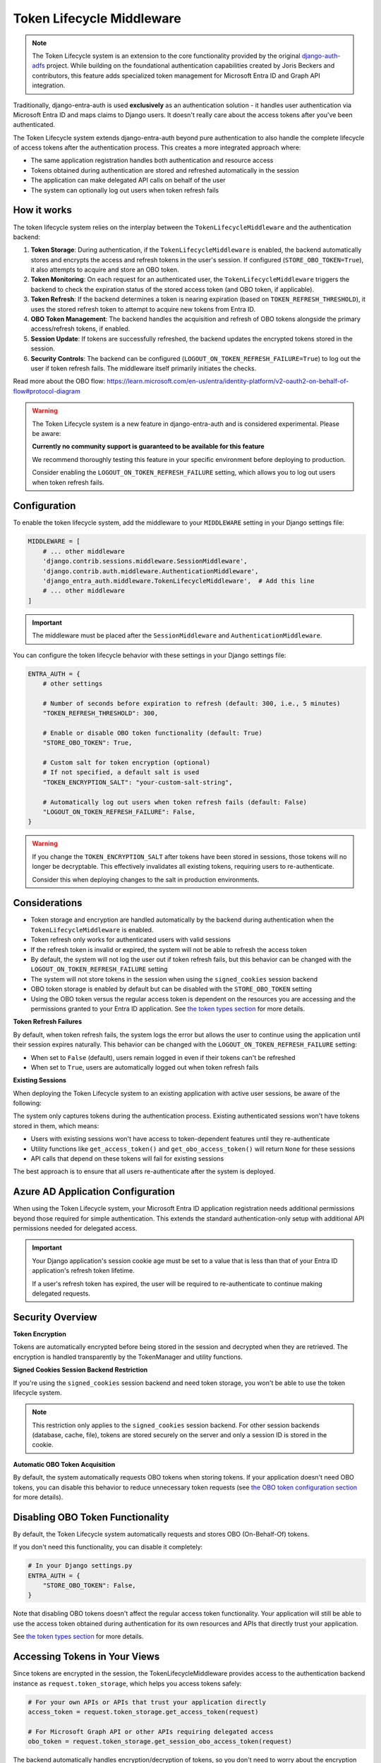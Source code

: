 Token Lifecycle Middleware
==========================

.. note::
   The Token Lifecycle system is an extension to the core functionality provided by the original
   `django-auth-adfs <https://github.com/snok/django-auth-adfs>`_ project. While building on the foundational
   authentication capabilities created by Joris Beckers and contributors, this feature adds specialized
   token management for Microsoft Entra ID and Graph API integration.

Traditionally, django-entra-auth is used **exclusively** as an authentication solution - it handles user authentication
via Microsoft Entra ID and maps claims to Django users. It doesn't really care about the access tokens after you've been authenticated.

The Token Lifecycle system extends django-entra-auth beyond pure authentication to also handle the complete lifecycle of access tokens
after the authentication process. This creates a more integrated approach where:

* The same application registration handles both authentication and resource access
* Tokens obtained during authentication are stored and refreshed automatically in the session
* The application can make delegated API calls on behalf of the user
* The system can optionally log out users when token refresh fails

How it works
------------

The token lifecycle system relies on the interplay between the ``TokenLifecycleMiddleware`` and the authentication backend:

1.  **Token Storage**: During authentication, if the ``TokenLifecycleMiddleware`` is enabled, the backend automatically stores and encrypts the access and refresh tokens in the user's session. If configured (``STORE_OBO_TOKEN=True``), it also attempts to acquire and store an OBO token.
2.  **Token Monitoring**: On each request for an authenticated user, the ``TokenLifecycleMiddleware`` triggers the backend to check the expiration status of the stored access token (and OBO token, if applicable).
3.  **Token Refresh**: If the backend determines a token is nearing expiration (based on ``TOKEN_REFRESH_THRESHOLD``), it uses the stored refresh token to attempt to acquire new tokens from Entra ID.
4.  **OBO Token Management**: The backend handles the acquisition and refresh of OBO tokens alongside the primary access/refresh tokens, if enabled.
5.  **Session Update**: If tokens are successfully refreshed, the backend updates the encrypted tokens stored in the session.
6.  **Security Controls**: The backend can be configured (``LOGOUT_ON_TOKEN_REFRESH_FAILURE=True``) to log out the user if token refresh fails. The middleware itself primarily initiates the checks.

Read more about the OBO flow: https://learn.microsoft.com/en-us/entra/identity-platform/v2-oauth2-on-behalf-of-flow#protocol-diagram


.. warning::
    The Token Lifecycle system is a new feature in django-entra-auth and is considered experimental.
    Please be aware:

    **Currently no community support is guaranteed to be available for this feature**

    We recommend thoroughly testing this feature in your specific environment before deploying to production.

    Consider enabling the ``LOGOUT_ON_TOKEN_REFRESH_FAILURE`` setting,
    which allows you to log out users when token refresh fails.


Configuration
-------------

To enable the token lifecycle system, add the middleware to your ``MIDDLEWARE`` setting in your Django settings file:

.. code-block:: python

    MIDDLEWARE = [
        # ... other middleware
        'django.contrib.sessions.middleware.SessionMiddleware',
        'django.contrib.auth.middleware.AuthenticationMiddleware',
        'django_entra_auth.middleware.TokenLifecycleMiddleware',  # Add this line
        # ... other middleware
    ]

.. important::
    The middleware must be placed after the ``SessionMiddleware`` and ``AuthenticationMiddleware``.


You can configure the token lifecycle behavior with these settings in your Django settings file:

.. code-block:: python

    ENTRA_AUTH = {
        # other settings

        # Number of seconds before expiration to refresh (default: 300, i.e., 5 minutes)
        "TOKEN_REFRESH_THRESHOLD": 300,

        # Enable or disable OBO token functionality (default: True)
        "STORE_OBO_TOKEN": True,

        # Custom salt for token encryption (optional)
        # If not specified, a default salt is used
        "TOKEN_ENCRYPTION_SALT": "your-custom-salt-string",

        # Automatically log out users when token refresh fails (default: False)
        "LOGOUT_ON_TOKEN_REFRESH_FAILURE": False,
    }

.. warning::
    If you change the ``TOKEN_ENCRYPTION_SALT`` after tokens have been stored in sessions, those tokens will no longer be decryptable.
    This effectively invalidates all existing tokens, requiring users to re-authenticate.

    Consider this when deploying changes to the salt in production environments.

Considerations
--------------

- Token storage and encryption are handled automatically by the backend during authentication when the ``TokenLifecycleMiddleware`` is enabled.
- Token refresh only works for authenticated users with valid sessions
- If the refresh token is invalid or expired, the system will not be able to refresh the access token
- By default, the system will not log the user out if token refresh fails, but this behavior can be changed with the ``LOGOUT_ON_TOKEN_REFRESH_FAILURE`` setting
- The system will not store tokens in the session when using the ``signed_cookies`` session backend
- OBO token storage is enabled by default but can be disabled with the ``STORE_OBO_TOKEN`` setting
- Using the OBO token versus the regular access token is dependent on the resources you are accessing and the permissions granted to your Entra ID application. See `the token types section <#understanding-access-tokens-vs-obo-tokens>`_ for more details.

**Token Refresh Failures**

By default, when token refresh fails, the system logs the error but allows the user to continue using the application until their session expires naturally. This behavior can be changed with the ``LOGOUT_ON_TOKEN_REFRESH_FAILURE`` setting:

- When set to ``False`` (default), users remain logged in even if their tokens can't be refreshed
- When set to ``True``, users are automatically logged out when token refresh fails

**Existing Sessions**

When deploying the Token Lifecycle system to an existing application with active user sessions, be aware of the following:

The system only captures tokens during the authentication process. Existing authenticated sessions won't have tokens stored in them, which means:

- Users with existing sessions won't have access to token-dependent features until they re-authenticate
- Utility functions like ``get_access_token()`` and ``get_obo_access_token()`` will return ``None`` for these sessions
- API calls that depend on these tokens will fail for existing sessions

The best approach is to ensure that all users re-authenticate after the system is deployed.

Azure AD Application Configuration
----------------------------------

When using the Token Lifecycle system, your Microsoft Entra ID application registration needs additional permissions
beyond those required for simple authentication. This extends the standard authentication-only setup with additional
API permissions needed for delegated access.

.. important::
    Your Django application's session cookie age must be set to a value that is less than that of your Entra ID application's refresh token lifetime.

    If a user's refresh token has expired, the user will be required to re-authenticate to continue making delegated requests.

Security Overview
-----------------------

**Token Encryption**

Tokens are automatically encrypted before being stored in the session and decrypted when they are retrieved.
The encryption is handled transparently by the TokenManager and utility functions.

**Signed Cookies Session Backend Restriction**

If you're using the ``signed_cookies`` session backend and need token storage, you won't be able to use the token lifecycle system.

.. note::
    This restriction only applies to the ``signed_cookies`` session backend. For other session backends (database, cache, file),
    tokens are stored securely on the server and only a session ID is stored in the cookie.

**Automatic OBO Token Acquisition**

By default, the system automatically requests OBO tokens when storing tokens. If your application doesn't need OBO tokens, you can disable this behavior to reduce unnecessary token requests (see `the OBO token configuration section <#disabling-obo-token-functionality>`_ for more details).

Disabling OBO Token Functionality
---------------------------------

By default, the Token Lifecycle system automatically requests and stores OBO (On-Behalf-Of) tokens.

If you don't need this functionality, you can disable it completely:

.. code-block:: python

    # In your Django settings.py
    ENTRA_AUTH = {
        "STORE_OBO_TOKEN": False,
    }

Note that disabling OBO tokens doesn't affect the regular access token functionality. Your application will still be able to use the access token obtained during authentication for its own resources and APIs that directly trust your application.

See `the token types section <#understanding-access-tokens-vs-obo-tokens>`_ for more details.

Accessing Tokens in Your Views
------------------------------

Since tokens are encrypted in the session, the TokenLifecycleMiddleware provides access to the authentication backend instance as ``request.token_storage``, which helps you access tokens safely:

.. code-block:: python

    # For your own APIs or APIs that trust your application directly
    access_token = request.token_storage.get_access_token(request)

    # For Microsoft Graph API or other APIs requiring delegated access
    obo_token = request.token_storage.get_session_obo_access_token(request)

The backend automatically handles encryption/decryption of tokens, so you don't need to worry about the encryption details.

.. warning::
    You should always use the ``request.token_storage`` methods to access tokens rather than accessing them directly from the session.
    Direct access to the raw token data stored in the session will give you the encrypted token, not the actual token value.

Examples
----------------------

Here are practical examples of using the token storage in your views:

Using with Microsoft Graph API
~~~~~~~~~~~~~~~~~~~~~~~~~~~~~~

This example demonstrates using the OBO token to access Microsoft Graph API

.. code-block:: python

    from django.contrib.auth.decorators import login_required
    from django.http import JsonResponse
    import requests

    @login_required
    def me_view(request):
        """Get the user's profile from Microsoft Graph API"""
        obo_token = request.token_storage.get_session_obo_access_token(request)

        if not obo_token:
            return JsonResponse({"error": "No OBO token available"}, status=401)

        headers = {
            "Authorization": f"Bearer {obo_token}",
            "Content-Type": "application/json",
        }

        try:
            response = requests.get("https://graph.microsoft.com/v1.0/me", headers=headers)
            response.raise_for_status()
            return JsonResponse(response.json())
        except requests.exceptions.RequestException as e:
            return JsonResponse(
                {"error": "Failed to fetch user profile", "details": str(e)},
                status=500
            )

Using with Custom Entra ID-Protected API
~~~~~~~~~~~~~~~~~~~~~~~~~~~~~~~~~~~~~

This example shows how to use the OBO token to access a custom API protected by Entra ID that supports the OBO flow.

.. code-block:: python

    from django.contrib.auth.decorators import login_required
    from django.http import JsonResponse
    import requests

    @login_required
    def custom_api_view(request):
        """Access a custom API using OBO token"""
        obo_token = request.token_storage.get_session_obo_access_token(request)

        if not obo_token:
            return JsonResponse({"error": "No OBO token available"}, status=401)

        headers = {
            "Authorization": f"Bearer {obo_token}",
            "Content-Type": "application/json",
        }

        try:
            response = requests.get(
                "https://your-custom-api.example.com/data",
                headers=headers
            )
            response.raise_for_status()
            return JsonResponse(response.json())
        except requests.exceptions.RequestException as e:
            return JsonResponse(
                {"error": "Failed to fetch data", "details": str(e)},
                status=500
            )

Using with Direct Resource Access
~~~~~~~~~~~~~~~~~~~~~~~~~~~~~~~~~

For APIs that directly trust your application (no OBO flow needed), use the regular access token:

.. code-block:: python

    from rest_framework.views import APIView
    from rest_framework.response import Response
    import requests

    class ExternalApiView(APIView):
        def get(self, request):
            """Call an API that accepts your application's token"""
            token = request.token_storage.get_access_token(request)

            if not token:
                return Response({"error": "No access token available"}, status=401)

            headers = {"Authorization": f"Bearer {token}"}
            response = requests.get("https://api.example.com/data", headers=headers)

            return Response(response.json())

Debug view
----------

The following example code demonstrates a debug view to check the values of the tokens stored in the session:

.. code-block:: python

    import requests
    from django.contrib.auth.decorators import login_required
    from django.http import JsonResponse
    from datetime import datetime
    from django_entra_auth.backend import AdfsBaseBackend

    @login_required
    def debug_view(request):
        """
        Debug view that provides detailed information about the authentication state,
        tokens, and session data.
        """
        if not request.user.is_authenticated:
            return JsonResponse({"authenticated": False})

        backend = request.token_storage if hasattr(request, "token_storage") else AdfsBaseBackend()

        # Basic session token info
        session_info = {
            "has_access_token": backend.ACCESS_TOKEN_KEY in request.session,
            "has_refresh_token": backend.REFRESH_TOKEN_KEY in request.session,
            "has_expires_at": backend.TOKEN_EXPIRES_AT_KEY in request.session,
        }

        # Add token expiration details if available
        if backend.TOKEN_EXPIRES_AT_KEY in request.session:
            try:
                expires_at = datetime.fromisoformat(
                    request.session[backend.TOKEN_EXPIRES_AT_KEY]
                )
                now = datetime.now()
                session_info["token_expires_at"] = expires_at.isoformat()
                session_info["expires_in_seconds"] = max(
                    0, int((expires_at - now).total_seconds())
                )
                session_info["is_expired"] = expires_at <= now
            except (ValueError, TypeError) as e:
                session_info["expiration_parse_error"] = str(e)

        # Show raw encrypted tokens for debugging
        if backend.ACCESS_TOKEN_KEY in request.session:
            raw_token = request.session[backend.ACCESS_TOKEN_KEY]
            session_info["raw_token_preview"] = f"{raw_token[:10]}...{raw_token[-10:]}"
            session_info["raw_token_length"] = len(raw_token)

            # Try to decode as JWT without decryption (should fail if properly encrypted)
            try:
                import jwt
                jwt.decode(raw_token, options={"verify_signature": False})
                session_info["is_encrypted"] = False
            except:
                session_info["is_encrypted"] = True

        # Get properly decrypted access token
        try:
            access_token = backend.get_access_token(request)
            session_info["decrypted_access_token_available"] = access_token is not None

            if access_token:
                if len(access_token) > 20:
                    session_info["decrypted_access_token_preview"] = (
                        f"{access_token[:10]}...{access_token[-10:]}"
                    )
                session_info["decrypted_access_token_length"] = len(access_token)

                # Try to decode as JWT (should succeed if properly decrypted)
                try:
                    import jwt
                    decoded = jwt.decode(access_token, options={"verify_signature": False})
                    session_info["jwt_decode_success"] = True
                    # Add some basic JWT info without exposing sensitive data
                    if "exp" in decoded:
                        exp_time = datetime.fromtimestamp(decoded["exp"])
                        session_info["jwt_expiry"] = exp_time.isoformat()
                except Exception as e:
                    session_info["jwt_decode_error"] = str(e)
        except Exception as e:
            session_info["access_token_error"] = f"Error getting access token: {str(e)}"

        # Check if OBO token is available
        try:
            obo_token = backend.get_session_obo_access_token(request)
            obo_info = {
                "has_obo_token": obo_token is not None,
            }

            # Show raw encrypted OBO token if available
            if backend.OBO_ACCESS_TOKEN_KEY in request.session:
                raw_obo = request.session[backend.OBO_ACCESS_TOKEN_KEY]
                obo_info["raw_obo_preview"] = f"{raw_obo[:10]}...{raw_obo[-10:]}"
                obo_info["raw_obo_length"] = len(raw_obo)

            if obo_token:
                if len(obo_token) > 20:
                    obo_info["obo_token_preview"] = f"{obo_token[:10]}...{obo_token[-10:]}"
                obo_info["obo_token_length"] = len(obo_token)

                # Try to decode as JWT (should succeed if properly decrypted)
                try:
                    import jwt
                    decoded = jwt.decode(obo_token, options={"verify_signature": False})
                    obo_info["jwt_decode_success"] = True
                    # Add some basic JWT info without exposing sensitive data
                    if "exp" in decoded:
                        exp_time = datetime.fromtimestamp(decoded["exp"])
                        obo_info["jwt_expiry"] = exp_time.isoformat()
                except Exception as e:
                    obo_info["jwt_decode_error"] = str(e)
        except Exception as e:
            obo_info = {"error": f"Error getting OBO token: {str(e)}"}

        # Return all the collected information
        return JsonResponse(
            {
                "authenticated": True,
                "user": {
                    "id": request.user.id,
                    "username": request.user.username,
                    "email": request.user.email,
                    "is_staff": request.user.is_staff,
                    "is_superuser": request.user.is_superuser,
                },
                "session_tokens": session_info,
                "obo_token": obo_info,
            },
            json_dumps_params={"indent": 2},
        )

Understanding Access Tokens vs. OBO Tokens
------------------------------------------

For more information on the different types of permissions and flows, see:

* `OAuth 2.0 On-Behalf-Of flow <https://learn.microsoft.com/en-us/azure/active-directory/develop/v2-oauth2-on-behalf-of-flow>`_
* `Permission types <https://learn.microsoft.com/en-us/entra/identity-platform/permissions-consent-overview>`_
